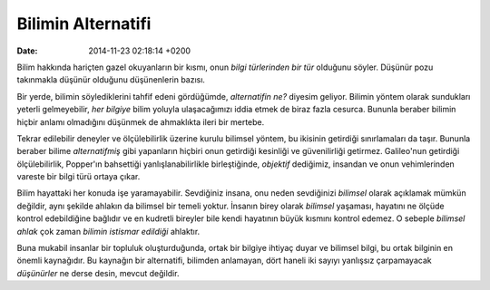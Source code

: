===================
Bilimin Alternatifi
===================

:date: 2014-11-23 02:18:14 +0200

.. :Author: Emin Reşah
.. :Date:   <>

Bilim hakkında hariçten gazel okuyanların bir kısmı, onun *bilgi
türlerinden bir tür* olduğunu söyler. Düşünür pozu takınmakla düşünür
olduğunu düşünenlerin bazısı.

Bir yerde, bilimin söylediklerini tahfif edeni gördüğümde, *alternatifin
ne?* diyesim geliyor. Bilimin yöntem olarak sundukları yeterli
gelmeyebilir, *her bilgiye* bilim yoluyla ulaşacağımızı iddia etmek de
biraz fazla cesurca. Bununla beraber bilimin hiçbir anlamı olmadığını
düşünmek de ahmaklıkta ileri bir mertebe.

Tekrar edilebilir deneyler ve ölçülebilirlik üzerine kurulu bilimsel
yöntem, bu ikisinin getirdiği sınırlamaları da taşır. Bununla beraber
bilime *alternatifmiş* gibi yapanların hiçbiri onun getirdiği kesinliği
ve güvenilirliği getirmez. Galileo'nun getirdiği ölçülebilirlik,
Popper'ın bahsettiği yanlışlanabilirlikle birleştiğinde, *objektif*
dediğimiz, insandan ve onun vehimlerinden vareste bir bilgi türü ortaya
çıkar.

Bilim hayattaki her konuda işe yaramayabilir. Sevdiğiniz insana, onu
neden sevdiğinizi *bilimsel* olarak açıklamak mümkün değildir, aynı
şekilde ahlakın da bilimsel bir temeli yoktur. İnsanın birey olarak
*bilimsel* yaşaması, hayatını ne ölçüde kontrol edebildiğine bağlıdır ve
en kudretli bireyler bile kendi hayatının büyük kısmını kontrol edemez.
O sebeple *bilimsel ahlak* çok zaman *bilimin istismar edildiği*
ahlaktır.

Buna mukabil insanlar bir topluluk oluşturduğunda, ortak bir bilgiye
ihtiyaç duyar ve bilimsel bilgi, bu ortak bilginin en önemli kaynağıdır.
Bu kaynağın bir alternatifi, bilimden anlamayan, dört haneli iki sayıyı
yanlışsız çarpamayacak *düşünürler* ne derse desin, mevcut değildir.
